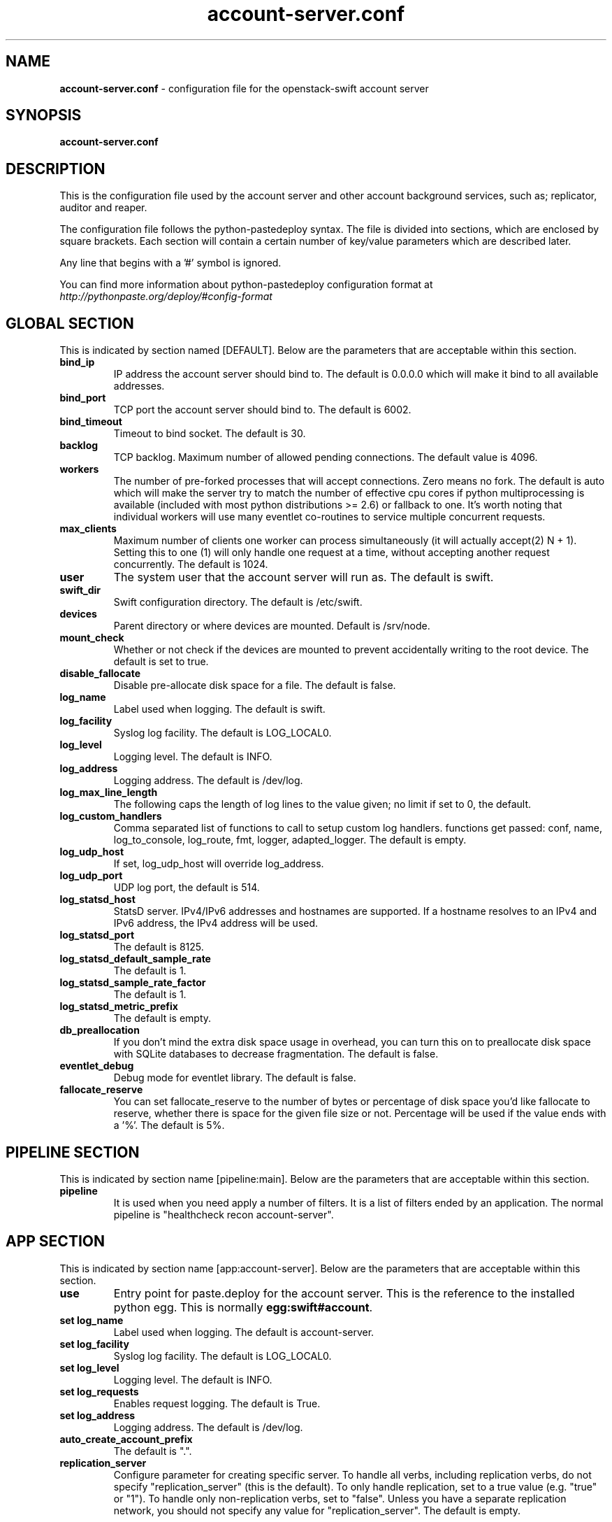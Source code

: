 .\"
.\" Author: Joao Marcelo Martins <marcelo.martins@rackspace.com> or <btorch@gmail.com>
.\" Copyright (c) 2010-2012 OpenStack Foundation.
.\"
.\" Licensed under the Apache License, Version 2.0 (the "License");
.\" you may not use this file except in compliance with the License.
.\" You may obtain a copy of the License at
.\"
.\"    http://www.apache.org/licenses/LICENSE-2.0
.\"
.\" Unless required by applicable law or agreed to in writing, software
.\" distributed under the License is distributed on an "AS IS" BASIS,
.\" WITHOUT WARRANTIES OR CONDITIONS OF ANY KIND, either express or
.\" implied.
.\" See the License for the specific language governing permissions and
.\" limitations under the License.
.\"
.TH account-server.conf 5 "8/26/2011" "Linux" "OpenStack Swift"

.SH NAME
.LP
.B account-server.conf
\- configuration file for the openstack-swift account server



.SH SYNOPSIS
.LP
.B account-server.conf



.SH DESCRIPTION
.PP
This is the configuration file used by the account server and other account
background services, such as; replicator, auditor and reaper.

The configuration file follows the python-pastedeploy syntax. The file is divided
into sections, which are enclosed by square brackets. Each section will contain a
certain number of key/value parameters which are described later.

Any line that begins with a '#' symbol is ignored.

You can find more information about python-pastedeploy configuration format at
\fIhttp://pythonpaste.org/deploy/#config-format\fR



.SH GLOBAL SECTION
.PD 1
.RS 0
This is indicated by section named [DEFAULT]. Below are the parameters that
are acceptable within this section.

.IP "\fBbind_ip\fR"
IP address the account server should bind to. The default is 0.0.0.0 which will make
it bind to all available addresses.
.IP "\fBbind_port\fR"
TCP port the account server should bind to. The default is 6002.
.IP "\fBbind_timeout\fR"
Timeout to bind socket. The default is 30.
.IP \fBbacklog\fR
TCP backlog.  Maximum number of allowed pending connections. The default value is 4096.
.IP \fBworkers\fR
The number of pre-forked processes that will accept connections.  Zero means
no fork.  The default is auto which will make the server try to match the
number of effective cpu cores if python multiprocessing is available (included
with most python distributions >= 2.6) or fallback to one.  It's worth noting
that individual workers will use many eventlet co-routines to service multiple
concurrent requests.
.IP \fBmax_clients\fR
Maximum number of clients one worker can process simultaneously (it will
actually accept(2) N + 1). Setting this to one (1) will only handle one request
at a time, without accepting another request concurrently.  The default is 1024.
.IP \fBuser\fR
The system user that the account server will run as. The default is swift.
.IP \fBswift_dir\fR
Swift configuration directory. The default is /etc/swift.
.IP \fBdevices\fR
Parent directory or where devices are mounted. Default is /srv/node.
.IP \fBmount_check\fR
Whether or not check if the devices are mounted to prevent accidentally writing to
the root device. The default is set to true.
.IP \fBdisable_fallocate\fR
Disable pre-allocate disk space for a file. The default is false.
.IP \fBlog_name\fR
Label used when logging. The default is swift.
.IP \fBlog_facility\fR
Syslog log facility. The default is LOG_LOCAL0.
.IP \fBlog_level\fR
Logging level. The default is INFO.
.IP "\fBlog_address\fR
Logging address. The default is /dev/log.
.IP \fBlog_max_line_length\fR
The following caps the length of log lines to the value given; no limit if
set to 0, the default.
.IP \fBlog_custom_handlers\fR
Comma separated list of functions to call to setup custom log handlers.
functions get passed: conf, name, log_to_console, log_route, fmt, logger,
adapted_logger. The default is empty.
.IP \fBlog_udp_host\fR
If set, log_udp_host will override log_address.
.IP "\fBlog_udp_port\fR
UDP log port, the default is 514.
.IP \fBlog_statsd_host\fR
StatsD server. IPv4/IPv6 addresses and hostnames are
supported. If a hostname resolves to an IPv4 and IPv6 address, the IPv4
address will be used.
.IP \fBlog_statsd_port\fR
The default is 8125.
.IP \fBlog_statsd_default_sample_rate\fR
The default is 1.
.IP \fBlog_statsd_sample_rate_factor\fR
The default is 1.
.IP \fBlog_statsd_metric_prefix\fR
The default is empty.
.IP \fBdb_preallocation\fR
If you don't mind the extra disk space usage in overhead, you can turn this
on to preallocate disk space with SQLite databases to decrease fragmentation.
The default is false.
.IP \fBeventlet_debug\fR
Debug mode for eventlet library. The default is false.
.IP \fBfallocate_reserve\fR
You can set fallocate_reserve to the number of bytes or percentage of disk
space you'd like fallocate to reserve, whether there is space for the given
file size or not. Percentage will be used if the value ends with a '%'.
The default is 5%.
.RE
.PD



.SH PIPELINE SECTION
.PD 1
.RS 0
This is indicated by section name [pipeline:main]. Below are the parameters that
are acceptable within this section.

.IP "\fBpipeline\fR"
It is used when you need apply a number of filters. It is a list of filters
ended by an application. The normal pipeline is "healthcheck
recon account-server".
.RE
.PD



.SH APP SECTION
.PD 1
.RS 0
This is indicated by section name [app:account-server]. Below are the parameters
that are acceptable within this section.
.IP "\fBuse\fR"
Entry point for paste.deploy for the account server. This is the reference to the installed python egg.
This is normally \fBegg:swift#account\fR.
.IP "\fBset log_name\fR
Label used when logging. The default is account-server.
.IP "\fBset log_facility\fR
Syslog log facility. The default is LOG_LOCAL0.
.IP "\fBset log_level\fR
Logging level. The default is INFO.
.IP "\fBset log_requests\fR
Enables request logging. The default is True.
.IP "\fBset log_address\fR
Logging address. The default is /dev/log.
.IP "\fBauto_create_account_prefix\fR
The default is ".".
.IP "\fBreplication_server\fR
Configure parameter for creating specific server.
To handle all verbs, including replication verbs, do not specify
"replication_server" (this is the default). To only handle replication,
set to a true value (e.g. "true" or "1"). To handle only non-replication
verbs, set to "false". Unless you have a separate replication network, you
should not specify any value for "replication_server". The default is empty.
.RE
.PD



.SH FILTER SECTION
.PD 1
.RS 0
Any section that has its name prefixed by "filter:" indicates a filter section.
Filters are used to specify configuration parameters for specific swift middlewares.
Below are the filters available and respective acceptable parameters.
.IP "\fB[filter:healthcheck]\fR"
.RE
.RS 3
.IP "\fBuse\fR"
Entry point for paste.deploy for the healthcheck middleware. This is the reference to the installed python egg.
This is normally \fBegg:swift#healthcheck\fR.
.IP "\fBdisable_path\fR"
An optional filesystem path which, if present, will cause the healthcheck
URL to return "503 Service Unavailable" with a body of "DISABLED BY FILE".
.RE

.RS 0
.IP "\fB[filter:recon]\fR"
.RS 3
.IP "\fBuse\fR"
Entry point for paste.deploy for the recon middleware. This is the reference to the installed python egg.
This is normally \fBegg:swift#recon\fR.
.IP "\fBrecon_cache_path\fR"
The recon_cache_path simply sets the directory where stats for a few items will be stored.
Depending on the method of deployment you may need to create this directory manually
and ensure that swift has read/write. The default is /var/cache/swift.
.RE
.PD

.RS 0
.IP "\fB[filter:xprofile]\fR"
.RS 3
.IP "\fBuse\fR"
Entry point for paste.deploy for the xprofile middleware. This is the reference to the installed python egg.
This is normally \fBegg:swift#xprofile\fR.
.IP "\fBprofile_module\fR"
This option enable you to switch profilers which should inherit from python
standard profiler. Currently the supported value can be 'cProfile', 'eventlet.green.profile' etc.
.IP "\fBlog_filename_prefix\fR"
This prefix will be used to combine process ID and timestamp to name the
profile data file.  Make sure the executing user has permission to write
into this path (missing path segments will be created, if necessary).
If you enable profiling in more than one type of daemon, you must override
it with an unique value like, the default is /var/log/swift/profile/account.profile.
.IP "\fBdump_interval\fR"
The profile data will be dumped to local disk based on above naming rule
in this interval. The default is 5.0.
.IP "\fBdump_timestamp\fR"
Be careful, this option will enable profiler to dump data into the file with
time stamp which means there will be lots of files piled up in the directory.
The default is false
.IP "\fBpath\fR"
This is the path of the URL to access the mini web UI. The default is __profile__.
.IP "\fBflush_at_shutdown\fR"
Clear the data when the wsgi server shutdown. The default is false.
.IP "\fBunwind\fR"
Unwind the iterator of applications. Default is false.
.RE
.PD


.SH ADDITIONAL SECTIONS
.PD 1
.RS 0
The following sections are used by other swift-account services, such as replicator,
auditor and reaper.
.IP "\fB[account-replicator]\fR"
.RE
.RS 3
.IP \fBlog_name\fR
Label used when logging. The default is account-replicator.
.IP \fBlog_facility\fR
Syslog log facility. The default is LOG_LOCAL0.
.IP \fBlog_level\fR
Logging level. The default is INFO.
.IP \fBlog_address\fR
Logging address. The default is /dev/log.
.IP \fBper_diff\fR
Maximum number of database rows that will be sync'd in a single HTTP replication request. The default is 1000.
.IP \fBmax_diffs\fR
This caps how long the replicator will spend trying to sync a given database per pass so the other databases don't get starved. The default is 100.
.IP \fBconcurrency\fR
Number of replication workers to spawn. The default is 8.
.IP "\fBrun_pause [deprecated]\fR"
Time in seconds to wait between replication passes. The default is 30.
.IP \fBinterval\fR
Replaces run_pause with the more standard "interval", which means the replicator won't pause unless it takes less than the interval set. The default is 30.
.IP \fBnode_timeout\fR
Request timeout to external services. The default is 10 seconds.
.IP \fBconn_timeout\fR
Connection timeout to external services. The default is 0.5 seconds.
.IP \fBreclaim_age\fR
Time elapsed in seconds before an account can be reclaimed. The default is
604800 seconds.
.IP \fBrsync_compress\fR
Allow rsync to compress data which is transmitted to destination node
during sync. However, this is applicable only when destination node is in
a different region than the local one. The default is false.
.IP \fBrsync_module\fR
Format of the rysnc module where the replicator will send data. See
etc/rsyncd.conf-sample for some usage examples.
.IP \fBrecon_cache_path\fR
Path to recon cache directory. The default is /var/cache/swift.
.RE



.RS 0
.IP "\fB[account-auditor]\fR"
.RE
.RS 3
.IP \fBlog_name\fR
Label used when logging. The default is account-auditor.
.IP \fBlog_facility\fR
Syslog log facility. The default is LOG_LOCAL0.
.IP \fBlog_level\fR
Logging level. The default is INFO.
.IP \fBlog_address\fR
Logging address. The default is /dev/log.
.IP \fBinterval\fR
Will audit, at most, 1 account per device per interval. The default is 1800 seconds.
.IP \fBaccounts_per_second\fR
Maximum accounts audited per second. Should be tuned according to individual system specs. 0 is unlimited. The default is 200.
.IP \fBrecon_cache_path\fR
Path to recon cache directory. The default is /var/cache/swift.
.RE



.RS 0
.IP "\fB[account-reaper]\fR"
.RE
.RS 3
.IP \fBlog_name\fR
Label used when logging. The default is account-reaper.
.IP \fBlog_facility\fR
Syslog log facility. The default is LOG_LOCAL0.
.IP \fBlog_level\fR
Logging level. The default is INFO.
.IP \fBlog_address\fR
Logging address. The default is /dev/log.
.IP \fBconcurrency\fR
Number of reaper workers to spawn. The default is 25.
.IP \fBinterval\fR
Minimum time for a pass to take. The default is 3600 seconds.
.IP \fBnode_timeout\fR
Request timeout to external services. The default is 10 seconds.
.IP \fBconn_timeout\fR
Connection timeout to external services. The default is 0.5 seconds.
.IP \fBdelay_reaping\fR
Normally, the reaper begins deleting account information for deleted accounts
immediately; you can set this to delay its work however. The value is in
seconds. The default is 0.
.IP \fBreap_warn_after\fR
If the account fails to be be reaped due to a persistent error, the
account reaper will log a message such as:
    Account <name> has not been reaped since <date>
You can search logs for this message if space is not being reclaimed
after you delete account(s).
Default is 2592000 seconds (30 days). This is in addition to any time
requested by delay_reaping.
.RE
.PD




.SH DOCUMENTATION
.LP
More in depth documentation about the swift-account-server and
also Openstack-Swift as a whole can be found at
.BI http://swift.openstack.org/admin_guide.html
and
.BI http://swift.openstack.org


.SH "SEE ALSO"
.BR swift-account-server(1),
